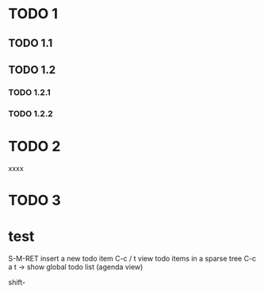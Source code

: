 

* TODO 1

** TODO 1.1

** TODO 1.2

*** TODO 1.2.1

*** TODO 1.2.2

* TODO 2
xxxx
* TODO 3




* test



S-M-RET insert a new todo item
C-c / t view todo items in a sparse tree
C-c a t -> show global todo list (agenda view)

shift-
